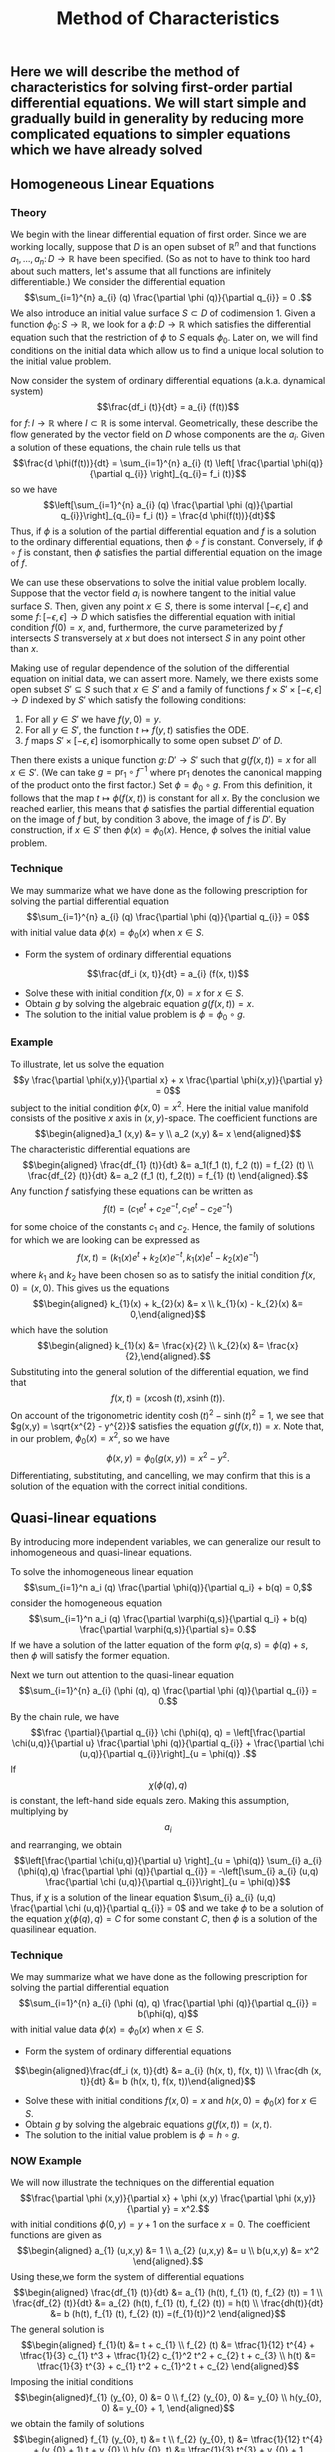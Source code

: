 #+TITLE: Method of Characteristics

** Here we will describe the method of characteristics for solving first-order partial differential equations.  We will start simple and gradually build in generality by reducing more complicated equations to simpler equations which we have already solved
** Homogeneous Linear Equations
:PROPERTIES:
:now: 1615330639112
:later: 1615330638397
:END:
*** Theory
:PROPERTIES:
:now: 1616193496303
:later: 1616193492802
:END:

 We begin with the linear differential equation of first order.  Since we are working locally, suppose that \(D\) is an open subset of \(\mathbb{R}^{n}\) and that functions \(a_{1}, \ldots, a_{n} \colon D \to \mathbb{R}\) have been specified.  (So as not to have to think too hard about such matters, let's assume that all functions are infinitely differentiable.)  We consider the differential equation
$$\sum_{i=1}^{n} a_{i} (q) \frac{\partial \phi (q)}{\partial q_{i}} = 0 .$$
We also introduce an initial value surface \(S \subset D\) of codimension 1.  Given a  function \(\phi_{0} \colon S \to \mathbb{R}\), we look for a \(\phi \colon D \to \mathbb{R}\) which satisfies the differential equation such that the restriction of \(\phi\) to \(S\) equals \(\phi_0\).  Later on, we will find conditions on the initial data which allow us to find a unique local solution to the initial value problem.

Now consider the system of ordinary differential equations (a.k.a. dynamical system)
$$\frac{df_i (t)}{dt} = a_{i} (f(t))$$
for \(f \colon I \to \mathbb{R}\) where \(I \subset \mathbb{R}\) is some interval. Geometrically, these describe the flow generated by the vector field on \(D\) whose components are the \(a_{i}\).  Given a solution of these equations, the chain rule tells us that
$$\frac{d \phi(f(t))}{dt} = \sum_{i=1}^{n} a_{i} (t) \left[ \frac{\partial \phi(q)}{\partial q_{i}} \right]_{q_{i}= f_i (t)}$$
so we have
$$\left[\sum_{i=1}^{n} a_{i} (q) \frac{\partial \phi (q)}{\partial q_{i}}\right]_{q_{i}= f_i (t)} = \frac{d \phi(f(t))}{dt}$$
Thus, if \(\phi\) is a solution of the partial differential equation and \(f\) is a solution to the ordinary differential equations, then \(\phi \circ f\) is constant.  Conversely, if \(\phi \circ f\) is constant, then \(\phi\) satisfies the partial differential equation on the image of \(f\).

We can use these observations to solve the initial value problem locally.  Suppose that the vector field \(a_{i}\) is nowhere tangent to the initial value surface \(S\).  Then, given any point \(x \in S\), there is some interval \([-\epsilon, \epsilon]\) and some \(f  \colon [-\epsilon, \epsilon] \to D\) which satisfies the differential equation with initial condition \(f(0) = x\), and, furthermore, the curve parameterized by \(f\) intersects \(S\) transversely at \(x\) but does not intersect \(S\) in any point other than \(x\).

Making use of regular dependence of the solution of the differential equation on initial data, we can assert more.  Namely, we there exists some open subset \(S' \subseteq S\) such that \(x \in S'\) and a family of functions \(f \times S' \times [-\epsilon, \epsilon] \to D\) indexed by \(S'\) which satisfy the following conditions:
1. For all \(y \in S'\) we have \(f(y, 0) = y\).
2. For all \(y \in S'\), the function \(t \mapsto f(y,t)\) satisfies the ODE.
3. \(f\) maps \(S' \times [-\epsilon, \epsilon]\) isomorphically to some open subset \(D'\) of \(D\).
Then there exists a unique function \(g \colon D' \to S'\) such that \(g(f(x,t)) = x\) for all \(x \in S'\).  (We can take \(g = \mathrm{pr}_{1} \circ f^{-1}\) where \(\mathrm{pr}_{1}\) denotes the canonical mapping of the product onto the first factor.)  Set \(\phi = \phi_0 \circ g\).  From this definition, it follows that the map \(t \mapsto \phi(f(x,t))\) is constant for all \(x\).  By the conclusion we reached earlier, this means that \(\phi\) satisfies the partial differential equation on the image of \(f\) but, by condition 3 above, the image of \(f\) is \(D'\).  By construction, if \(x \in S'\) then \(\phi(x) = \phi_{0} (x)\).  Hence, \(\phi\) solves the initial value problem.
*** Technique
:PROPERTIES:
:later: 1616204027302
:END:

We may summarize what we have done as the following prescription for solving the partial differential equation
$$\sum_{i=1}^{n} a_{i} (q) \frac{\partial \phi (q)}{\partial q_{i}} = 0$$
with initial value data \(\phi(x) = \phi_{0} (x)\) when \(x \in S\).
+ Form the system of ordinary differential equations
$$\frac{df_i (x, t)}{dt} = a_{i} (f(x, t))$$
+ Solve these with initial condition \(f(x,0) = x\) for \(x \in S\).
+ Obtain \(g\) by solving the algebraic equation \(g(f(x,t))= x\).
+ The solution to the initial value problem is \(\phi = \phi_{0} \circ g\).
*** Example
:PROPERTIES:
:END:

To illustrate, let us solve the equation
$$y \frac{\partial \phi(x,y)}{\partial x} + x \frac{\partial \phi(x,y)}{\partial y} = 0$$
subject to the initial condition \(\phi(x,0) = x^{2}\).  Here the initial value manifold consists of the positive \(x\) axis in \((x,y)\)-space.   The coefficient functions are
$$\begin{aligned}a_1 (x,y) &= y \\ a_2 (x,y) &= x \end{aligned}$$
The characteristic differential equations are
$$\begin{aligned} \frac{df_{1} (t)}{dt} &= a_1(f_1 (t), f_2 (t)) = f_{2} (t) \\ \frac{df_{2} (t)}{dt} &= a_2 (f_1 (t), f_2(t)) = f_{1} (t) \end{aligned}.$$
Any function \(f\) satisfying these equations can be written as
$$f(t) = (c_{1} e^{t} + c_{2} e^{-t}, c_{1} e^{t} - c_{2} e^{-t})$$
for some choice of the constants \(c_{1}\) and \(c_{2}\). Hence, the family of solutions for which we are looking can be expressed as
$$f(x,t) = (k_{1}(x) e^{t} + k_{2}(x) e^{-t}, k_{1}(x) e^{t} - k_{2}(x) e^{-t})$$
where \(k_{1}\) and \(k_{2}\) have been chosen so as to satisfy the initial condition \(f(x,0) = (x,0)\).  This gives us the equations
$$\begin{aligned} k_{1}(x) + k_{2}(x) &= x \\ k_{1}(x) - k_{2}(x) &= 0,\end{aligned}$$
which have the solution
$$\begin{aligned} k_{1}(x) &= \frac{x}{2} \\ k_{2}(x) &= \frac{x}{2},\end{aligned}.$$
Substituting into the general solution of the differential equation, we find that
$$f(x,t) = (x \cosh (t), x \sinh (t)).$$
On account of the trigonometric identity \(\cosh (t)^{2} - \sinh (t)^{2} = 1\), we see that \(g(x,y) = \sqrt{x^{2} - y^{2}}\) satisfies the equation \(g(f(x,t)) = x\).  Note that, in our problem, \(\phi_{0} (x) = x^2\), so we have
$$\phi(x,y) = \phi_{0} (g(x,y)) = x^{2} - y^{2}.$$
Differentiating, substituting, and cancelling, we may confirm that this is a solution of the equation with the correct initial conditions.
** Quasi-linear equations

By introducing more independent variables, we can generalize our result to inhomogeneous and quasi-linear equations.

To solve the inhomogeneous linear equation
$$\sum_{i=1}^n a_i (q) \frac{\partial \phi(q)}{\partial q_i} + b(q) = 0,$$
consider the homogeneous equation
\[\sum_{i=1}^n a_i (q) \frac{\partial \varphi(q,s)}{\partial q_i} + b(q) \frac{\partial \varphi(q,s)}{\partial s}= 0.\]
If we have a solution of the latter equation of the form \(\varphi(q,s) = \phi(q) + s\), then \(\phi\) will satisfy the former equation.

 Next we turn out attention to the quasi-linear equation 
$$\sum_{i=1}^{n} a_{i} (\phi (q), q) \frac{\partial \phi (q)}{\partial q_{i}} = 0.$$
By the chain rule, we have
 $$\frac {\partial}{\partial q_{i}} \chi (\phi(q), q) = \left[\frac{\partial \chi(u,q)}{\partial u} \frac{\partial \phi (q)}{\partial q_{i}} + \frac{\partial \chi (u,q)}{\partial q_{i}}\right]_{u = \phi(q)} .$$
If \[\chi (\phi(q), q)\] is constant, the left-hand side equals zero.  Making this assumption, multiplying by \[a_{i}\] and rearranging, we obtain
$$\left[\frac{\partial \chi(u,q)}{\partial u} \right]_{u = \phi(q)} \sum_{i} a_{i} (\phi(q),q) \frac{\partial \phi (q)}{\partial q_{i}} = -\left[\sum_{i} a_{i} (u,q) \frac{\partial \chi (u,q)}{\partial q_{i}}\right]_{u = \phi(q)}$$
Thus, if  \(\chi\) is a solution of the linear equation \(\sum_{i} a_{i} (u,q) \frac{\partial \chi (u,q)}{\partial q_{i}} = 0\) and we take $\phi$ to be a solution of the equation
$\chi (\phi(q), q) = C$ for some constant $C$, then \(\phi\) is a solution of the quasilinear equation.
*** Technique 
:PROPERTIES:
:END:

We may summarize what we have done as the following prescription for solving the partial differential equation
$$\sum_{i=1}^{n} a_{i} (\phi (q), q) \frac{\partial \phi (q)}{\partial q_{i}} = b(\phi(q), q)$$
with initial value data \(\phi(x) = \phi_{0} (x)\) when \(x \in S\). 
+ Form the system of ordinary differential equations
$$\begin{aligned}\frac{df_i (x, t)}{dt} &= a_{i} (h(x, t), f(x, t)) \\ \frac{dh (x, t)}{dt} &= b (h(x, t), f(x, t))\end{aligned}$$ 
+ Solve these with initial conditions \(f(x,0) = x\) and \(h(x,0) = \phi_{0} (x)\) for \(x \in S\). 
+ Obtain \(g\) by solving the algebraic equations \(g(f(x,t))= (x, t)\).
+ The solution to the initial value problem is \(\phi = h \circ g\).
*** NOW Example 
:PROPERTIES:
:done: 1625967250798
:now: 1625967252511
:later: 1625967251836
:END:



We will now illustrate the techniques on the differential equation
$$\frac{\partial \phi (x,y)}{\partial x} + \phi (x,y) \frac{\partial \phi (x,y)}{\partial y} = x^2.$$
with initial conditions $\phi(0, y) = y + 1$ on the surface $x = 0$. 
The coefficient functions are given as
$$\begin{aligned} a_{1} (u,x,y) &= 1 \\ a_{2} (u,x,y) &= u \\ b(u,x,y) &= x^2 \end{aligned}.$$
Using these,we form the system of differential equations
$$\begin{aligned} \frac{df_{1} (t)}{dt} &= a_{1} (h(t), f_{1} (t), f_{2} (t)) = 1 \\ \frac{df_{2} (t)}{dt} &= a_{2} (h(t), f_{1} (t), f_{2} (t)) = h(t) \\ \frac{dh(t)}{dt} &= b (h(t), f_{1} (t), f_{2} (t)) =(f_{1}(t))^2 \end{aligned}$$
The general solution is
$$\begin{aligned} f_{1}(t) &= t + c_{1} \\ f_{2} (t) &= \tfrac{1}{12} t^{4} + \tfrac{1}{3} c_{1} t^3 + \tfrac{1}{2} c_{1}^2 t^2 + c_{2} t + c_{3} \\ h(t) &= \tfrac{1}{3} t^{3} + c_{1} t^2 + c_{1}^2 t + c_{2} \end{aligned}$$
Imposing the initial conditions
$$\begin{aligned}f_{1} (y_{0}, 0) &= 0 \\ f_{2} (y_{0}, 0) &= y_{0} \\ h(y_{0}, 0) &= y_{0} + 1, \end{aligned}$$
we obtain the family of solutions
$$\begin{aligned} f_{1} (y_{0}, t) &= t \\ f_{2} (y_{0}, t) &= \tfrac{1}{12} t^{4} + (y_{0} + 1) t + y_{0} \\ h(y_{0}, t) &= \tfrac{1}{3} t^{3} + y_{0} + 1 \end{aligned}$$
We next solve the equations
$$\begin{aligned} g_{1}(f_{1}(y_{0}, t), f_{2}(y_{0}, t)) &= g_{1} (t, \tfrac{1}{12} t^{4} + (y_{0} + 1) t + y_{0}) = t \\ g_{2}(f_{1}(y_{0}, t), f_{2}(y_{0}, t))) &= g_{2} (t, \tfrac{1}{12} t^{4} + (y_{0} + 1) t + y_{0}) = y_{0} \end{aligned}$$
to obtain
$$\begin{aligned} g_{1} (x, y) &= x \\ g_{2} (x, y) &= \frac{y - \tfrac{1}{12} x^{4} - x}{x + 1} \end{aligned}.$$
So we obtain the solution to the partial differential equation
$$\begin{aligned}\phi(x, y) &= h (g (x, y)) \\ &=  \tfrac{1}{3} g_{1} (x,y)^{3} + g_{2} (x,y) + 1 \\ &= x^3 + \frac{y - \tfrac{1}{12} x^{4} - x}{x + 1} + 1 \end{aligned}$$
** LATER Non-linear equations
:PROPERTIES:
:done: 1625874388793
:now: 1625874388055
:later: 1625874393592
:END:

Now we generalize to non-linear equations of the form
\[ H\left( \frac{\partial}{\partial q_{\cdot}} \phi(q), q_{\cdot} \right) = 0.\]
To reduce such an equation to a quasilinear equation, we introduce new variables \(p_{i}\) and equations \(p_{i} = \frac{\partial \phi}{\partial q_{i}}\).  Taking the derivative of the original equation and substituting, we find that
\[ \sum_{i} \frac{\partial H(p_{\cdot}, q_{\cdot})}{\partial p_i} \frac{\partial p_i}{\partial q_{j}} + \frac{\partial H(p_{\cdot}, q_{\cdot})}{\partial q_{j}} = 0\]
Differentiating the new equations, we obtain the integrability conditions
\[\frac{\partial p_{i}}{\partial q_{j}} =  \frac{\partial p_{j}}{\partial q_{i}}.\]
Combining, we obtain the equations
\[ \sum_{i} \frac{\partial H(p_{\cdot}, q_{\cdot})}{\partial p_i} \frac{\partial p_j}{\partial q_{i}} + \frac{\partial H(p_{\cdot}, q_{\cdot})}{\partial q_{j}} = 0\]

The equations we have just derived are quasi-linear.  Furthermore, we note that, locally, solutions of this new system are equivalent to solutions of the original equation.  Suppose that \(p_{i} = f_{i} (q_{\cdot})\) is a solution to the system.  Because the integrability conditions are satisfied, we can locally find \(\phi\) such that \(p_{i} = \partial \phi / \partial q_{i}\).  Substituting back, we find that
\[\frac{\partial}{\partial j} H \left(\frac{\partial \phi}{\partial q_{\cdot}}, q_{\cdot}\right) = 0,\]
hence
\[ H\left( \frac{\partial \phi}{\partial q_{\cdot}}, q_{\cdot} \right) = c\]
for some constant \(c\).  If we know that \(c = 0\) at some point (e.g. from initial conditions) then \(c = 0\) everywhere, so the original equation is satisfled.
*** Technique
*** Example
** References
*** [[https://lccn.loc.gov/96022069][Forsyth, Andrew Russell. A treatise on differential equations. Dover Publications, 1996.]]
*** [[https://lccn.loc.gov/89112829][Courant, Richard, and David Hilbert. Methods of Mathematical Physics: Partial Differential Equations. John Wiley & Sons, 2008.]]
*** [[https://lccn.loc.gov/a56004187][Duff, G.F.D. Partial Differential Equations.  U, Toronto Press, 1956]]
*** [[https://lccn.loc.gov/91058716][Zwillinger, Daniel. Handbook of differential equations. Boston : Academic Press, 1992.]]